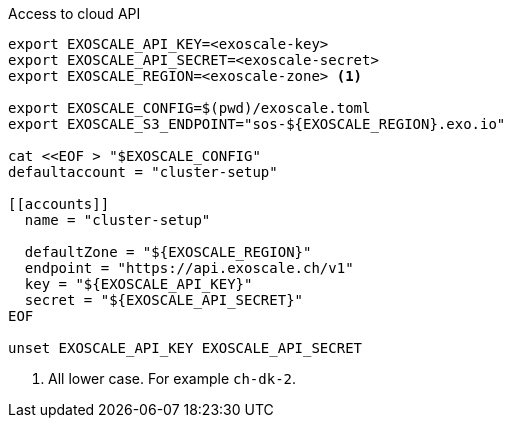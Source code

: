 .Access to cloud API
[source,bash]
----

export EXOSCALE_API_KEY=<exoscale-key>
export EXOSCALE_API_SECRET=<exoscale-secret>
export EXOSCALE_REGION=<exoscale-zone> <1>

export EXOSCALE_CONFIG=$(pwd)/exoscale.toml
export EXOSCALE_S3_ENDPOINT="sos-${EXOSCALE_REGION}.exo.io"

cat <<EOF > "$EXOSCALE_CONFIG"
defaultaccount = "cluster-setup"

[[accounts]]
  name = "cluster-setup"

  defaultZone = "${EXOSCALE_REGION}"
  endpoint = "https://api.exoscale.ch/v1"
  key = "${EXOSCALE_API_KEY}"
  secret = "${EXOSCALE_API_SECRET}"
EOF

unset EXOSCALE_API_KEY EXOSCALE_API_SECRET
----
<1> All lower case. For example `ch-dk-2`.
